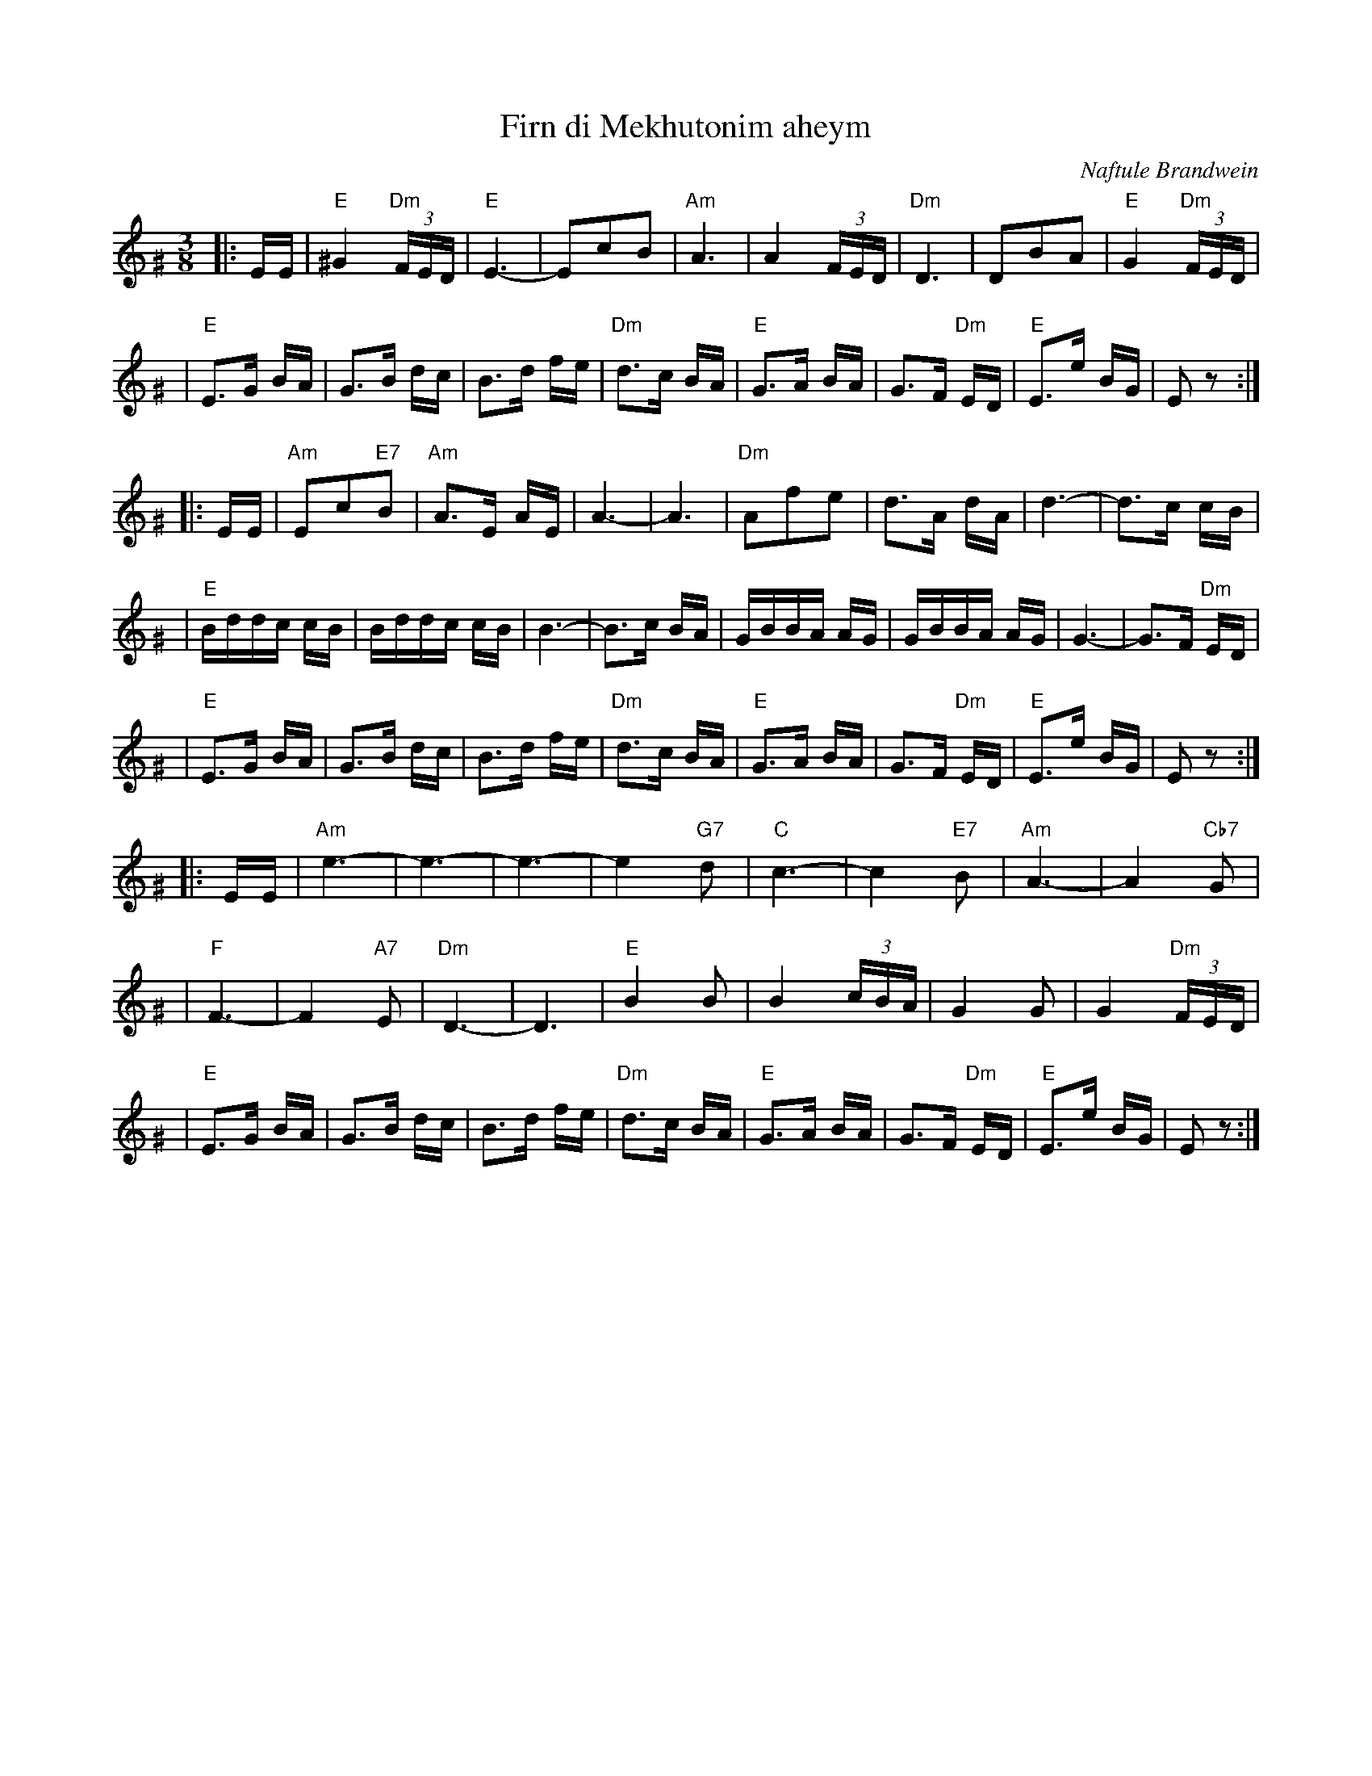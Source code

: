 X: 201
T: Firn di Mekhutonim aheym
R: horra
O: Naftule Brandwein
D: Naftule Brandwein 1923
B: The Compleat Klezmer p.44
Z: John Chambers <jc:trillian.mit.edu> http://trillian.mit.edu/~jc/music/
M: 3/8
L: 1/16
%Q: 3/8=60
K: EPhr^G
%%MIDI gchord fcc
|: EE \
| "E"^G4 "Dm"(3FED | "E"E6- | E2c2B2 | "Am"A6 \
| A4 (3FED | "Dm"D6 | D2B2A2 | "E"G4 "Dm"(3FED |
| "E"E3G BA | G3B dc | B3d fe | "Dm"d3c BA \
| "E"G3A BA | G3F "Dm"ED | "E"E3e BG | E2z2 :|
|: EE \
| "Am"E2c2"E7"B2 | "Am"A3E AE | A6- | A6 \
| "Dm"A2f2e2 | d3A dA | d6- | d3c cB |
| "E"Bddc cB | Bddc cB | B6- | B3c BA \
| GBBA AG | GBBA AG | G6- | G3F "Dm"ED |
| "E"E3G BA | G3B dc | B3d fe | "Dm"d3c BA \
| "E"G3A BA | G3F "Dm"ED | "E"E3e BG | E2z2 :|
|: EE \
| "Am"e6- | e6- | e6- | e4 "G7"d2 \
| "C"c6- | c4 "E7"B2 | "Am"A6- | A4 "Cb7"G2 |
| "F"F6- | F4 "A7"E2 | "Dm"D6- | D6 \
| "E"B4 B2 | B4 (3cBA | G4 G2 | G4 "Dm"(3FED |
| "E"E3G BA | G3B dc | B3d fe | "Dm"d3c BA \
| "E"G3A BA | G3F "Dm"ED | "E"E3e BG | E2z2 :|
